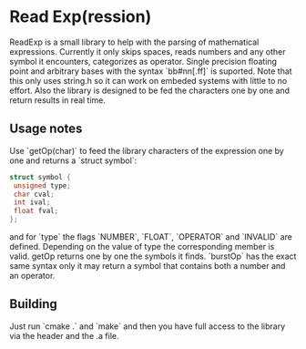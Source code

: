 * Read Exp(ression)
  ReadExp is a small library to help with the parsing of mathematical
  expressions. Currently it only skips spaces, reads numbers and any
  other symbol it encounters, categorizes as operator. Single
  precision floating point and arbitrary bases with the syntax
  `bb#nn[.ff]` is suported. Note that this only uses string.h so it
  can work on embeded systems with little to no effort. Also the
  library is designed to be fed the characters one by one and return
  results in real time.

** Usage notes
   Use `getOp(char)` to feed the library characters of the expression
   one by one and returns a `struct symbol`:


   #+BEGIN_SRC C
   struct symbol {
    unsigned type;
    char cval;
    int ival;
    float fval;
   };
   #+END_SRC

   and for `type` the flags `NUMBER`, `FLOAT`, `OPERATOR` and
   `INVALID` are defined. Depending on the value of type the
   corresponding member is valid. getOp returns one by one the symbols
   it finds. `burstOp` has the exact same syntax only it may return a
   symbol that contains both a number and an operator.


** Building

   Just run `cmake .` and `make` and then you have full access to the library via
   the header and the .a file.
